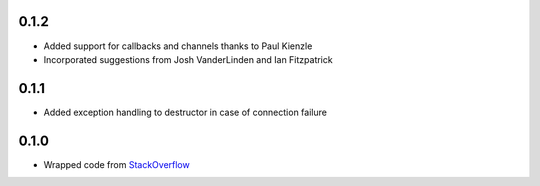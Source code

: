 0.1.2
-----
- Added support for callbacks and channels thanks to Paul Kienzle
- Incorporated suggestions from Josh VanderLinden and Ian Fitzpatrick

0.1.1
-----
- Added exception handling to destructor in case of connection failure

0.1.0
-----
- Wrapped code from StackOverflow_

.. _StackOverflow: http://stackoverflow.com/questions/6692908/formatting-messages-to-send-to-socket-io-node-js-server-from-python-client
